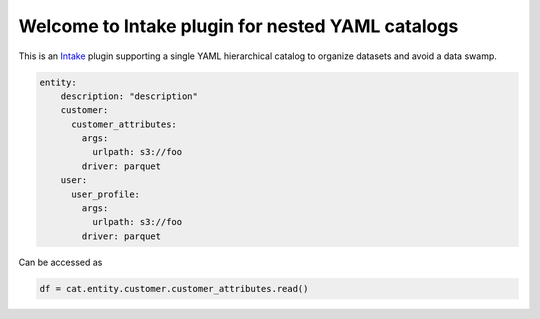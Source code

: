 Welcome to Intake plugin for nested YAML catalogs
==================================================

This is an `Intake <https://intake.readthedocs.io/en/latest/quickstart.html>`_ plugin supporting a
single YAML hierarchical catalog to organize datasets and avoid a data swamp.

.. code-block:: yaml

    entity:
        description: "description"
        customer:
          customer_attributes:
            args:
              urlpath: s3://foo
            driver: parquet
        user:
          user_profile:
            args:
              urlpath: s3://foo
            driver: parquet

Can be accessed as

.. code-block:: python

  df = cat.entity.customer.customer_attributes.read()


